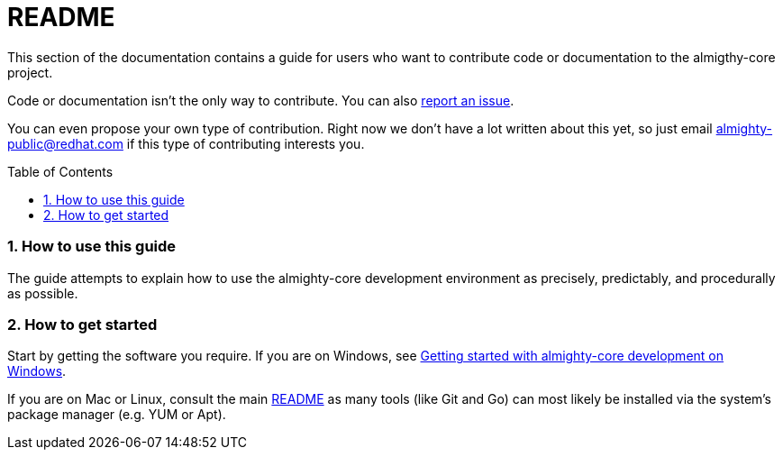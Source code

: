 = README
:toc:
:toc-placement: preamble
:sectnums:
:experimental:

This section of the documentation contains a guide for users who want to contribute code or documentation to the almigthy-core project.

Code or documentation isn’t the only way to contribute. You can also link:https://github.com/almighty/almighty-core/issues/new[report an issue].

You can even propose your own type of contribution. Right now we don’t have a lot written about this yet, so just email almighty-public@redhat.com
if this type of contributing interests you.

=== How to use this guide

The guide attempts to explain how to use the almighty-core development environment as precisely, predictably, and procedurally as possible.

=== How to get started

Start by getting the software you require. If you are on Windows, see link:getting-started-win.adoc[Getting started with almighty-core development on Windows].

If you are on Mac or Linux, consult the main link:../../README.adoc[README] as
many tools (like Git and Go) can most likely be installed via the system's
package manager (e.g. YUM or Apt).
